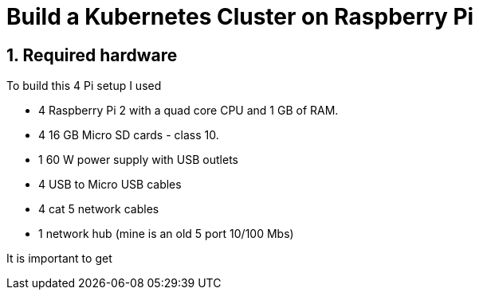 = Build a Kubernetes Cluster on Raspberry Pi
:hp-tags: Kubernetes, RaspberryPi
:numbered:

== Required hardware

To build this 4 Pi setup I used 

* 4 Raspberry Pi 2 with a quad core CPU and 1 GB of RAM.
* 4 16 GB Micro SD cards - class 10. 
* 1 60 W power supply with USB outlets 
* 4 USB to Micro USB cables
* 4 cat 5 network cables
* 1 network hub (mine is an old 5 port 10/100 Mbs)

It is important to get 
